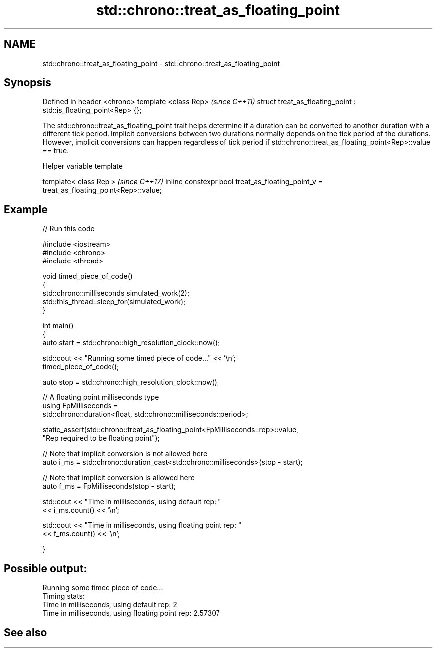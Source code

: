 .TH std::chrono::treat_as_floating_point 3 "2020.03.24" "http://cppreference.com" "C++ Standard Libary"
.SH NAME
std::chrono::treat_as_floating_point \- std::chrono::treat_as_floating_point

.SH Synopsis

Defined in header <chrono>
template <class Rep>                                              \fI(since C++11)\fP
struct treat_as_floating_point : std::is_floating_point<Rep> {};

The std::chrono::treat_as_floating_point trait helps determine if a duration can be converted to another duration with a different tick period.
Implicit conversions between two durations normally depends on the tick period of the durations. However, implicit conversions can happen regardless of tick period if std::chrono::treat_as_floating_point<Rep>::value == true.

Helper variable template


template< class Rep >                                                                   \fI(since C++17)\fP
inline constexpr bool treat_as_floating_point_v = treat_as_floating_point<Rep>::value;


.SH Example


// Run this code

  #include <iostream>
  #include <chrono>
  #include <thread>

  void timed_piece_of_code()
  {
      std::chrono::milliseconds simulated_work(2);
      std::this_thread::sleep_for(simulated_work);
  }

  int main()
  {
      auto start = std::chrono::high_resolution_clock::now();

      std::cout << "Running some timed piece of code..." << '\\n';
      timed_piece_of_code();

      auto stop = std::chrono::high_resolution_clock::now();

      // A floating point milliseconds type
      using FpMilliseconds =
          std::chrono::duration<float, std::chrono::milliseconds::period>;

      static_assert(std::chrono::treat_as_floating_point<FpMilliseconds::rep>::value,
                    "Rep required to be floating point");

      // Note that implicit conversion is not allowed here
      auto i_ms = std::chrono::duration_cast<std::chrono::milliseconds>(stop - start);

      // Note that implicit conversion is allowed here
      auto f_ms = FpMilliseconds(stop - start);

      std::cout << "Time in milliseconds, using default rep: "
                << i_ms.count() << '\\n';


      std::cout << "Time in milliseconds, using floating point rep: "
                << f_ms.count() << '\\n';

  }

.SH Possible output:

  Running some timed piece of code...
  Timing stats:
    Time in milliseconds, using default rep: 2
    Time in milliseconds, using floating point rep: 2.57307


.SH See also






